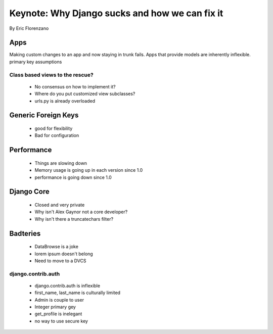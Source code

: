===============================================
Keynote: Why Django sucks and how we can fix it
===============================================

By Eric Florenzano

Apps
====

Making custom changes to an app and now staying in trunk fails.
Apps that provide models are inherently inflexible.
primary key assumptions

Class based views to the rescue?
--------------------------------

 * No consensus on how to implement it?
 * Where do you put customized view subclasses?
 * urls.py is already overloaded

Generic Foreign Keys
====================

 * good for flexibility
 * Bad for configuration

Performance
===========

 * Things are slowing down
 * Memory usage is going up in each version since 1.0
 * performance is going down since 1.0
 
Django Core
============

 * Closed and very private
 * Why isn't Alex Gaynor not a core developer?
 * Why isn't there a truncatechars filter?
 
Badteries
=========

 * DataBrowse is a joke
 * lorem ipsum doesn't belong
 * Need to move to a DVCS

django.contrib.auth
-------------------

 * django.contrib.auth is inflexible
 * first_name, last_name is culturally limited
 * Admin is couple to user
 * Integer primary gey
 * get_profile is inelegant
 * no way to use secure key
 
